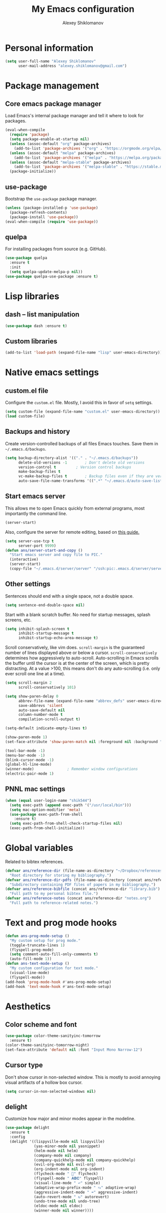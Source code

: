 #+TITLE: My Emacs configuration
#+AUTHOR: Alexey Shiklomanov
#+PROPERTY: header-args :tangle yes :results silent :comments both

* Personal information

#+BEGIN_SRC emacs-lisp
(setq user-full-name "Alexey Shiklomanov"
      user-mail-address "alexey.shiklomanov@gmail.com")
#+END_SRC
* Package management
** Core emacs package manager

Load Emacs's internal package manager and tell it where to look for packages.

#+BEGIN_SRC emacs-lisp
(eval-when-compile
  (require 'package)
  (setq package-enable-at-startup nil)
  (unless (assoc-default "org" package-archives)
    (add-to-list 'package-archives '("org" . "https://orgmode.org/elpa/")))
  (unless (assoc-default "melpa" package-archives)
    (add-to-list 'package-archives '("melpa" . "https://melpa.org/packages/")))
  (unless (assoc-default "melpa-stable" package-archives)
    (add-to-list 'package-archives '("melpa-stable" . "https://stable.melpa.org/packages/")))
  (package-initialize))
#+END_SRC

** use-package

Bootstrap the ~use-package~ package manager.

#+BEGIN_SRC emacs-lisp
(unless (package-installed-p 'use-package)
  (package-refresh-contents)
  (package-install 'use-package))
(eval-when-compile (require 'use-package))
#+END_SRC

** quelpa

For installing packages from source (e.g. GitHub).

#+BEGIN_SRC emacs-lisp
(use-package quelpa
  :ensure t
  :init
  (setq quelpa-update-melpa-p nil))
(use-package quelpa-use-package :ensure t)
#+END_SRC

* Lisp libraries
** dash -- list manipulation

#+BEGIN_SRC emacs-lisp
(use-package dash :ensure t)
#+END_SRC
** Custom libraries

#+BEGIN_SRC emacs-lisp
(add-to-list 'load-path (expand-file-name "lisp" user-emacs-directory))
#+END_SRC

* Native emacs settings
** custom.el file

Configure the ~custom.el~ file.
Mostly, I avoid this in favor of ~setq~ settings.

#+BEGIN_SRC emacs-lisp
(setq custom-file (expand-file-name "custom.el" user-emacs-directory))
(load custom-file)
#+END_SRC

** Backups and history

Create version-controlled backups of all files Emacs touches.
Save them in =~/.emacs.d/backups=.

#+BEGIN_SRC emacs-lisp
(setq backup-directory-alist '(("." . "~/.emacs.d/backups"))
      delete-old-versions -1		; Don't delete old versions
      version-control t			; Version control backups
      make-backup-files t
      vc-make-backup-files t		; Backup files even if they are version controlled
      auto-save-file-name-transforms '((".*" "~/.emacs.d/auto-save-list/" t))) ; Save file name changes
#+END_SRC

** Start emacs server

This allows me to open Emacs quickly from external programs, most importantly the command line.

#+BEGIN_SRC emacs-lisp
(server-start)
#+END_SRC

Also, configure the server for remote editing, based on [[https://andy.wordpress.com/2013/01/03/automatic-emacsclient/][this guide.]]

#+BEGIN_SRC emacs-lisp :tangle no
(setq server-use-tcp t
      server-port 9999)
(defun ans/server-start-and-copy ()
  "Start emacs server and copy file to PIC."
  (interactive)
  (server-start)
  (copy-file "~/.emacs.d/server/server" "/ssh:pic:.emacs.d/server/server" t))
#+END_SRC

** Other settings

Sentences should end with a single space, not a double space.

#+BEGIN_SRC emacs-lisp
(setq sentence-end-double-space nil)
#+END_SRC

Start with a blank scratch buffer.
No need for startup messages, splash screens, etc.

#+BEGIN_SRC emacs-lisp
(setq inhibit-splash-screen t
      inhibit-startup-message t
      inhibit-startup-echo-area-message t)
#+END_SRC

Scroll conservatively, like vim does.
~scroll-margin~ is the guaranteed number of lines displayed above or below a cursor.
~scroll-conservatively~ determines how aggressively to auto-scroll.
Auto-scrolling in Emacs scrolls the buffer until the cursor is at the center of the screen, which is pretty distracting.
At a value >100, this means don't do any auto-scrolling (i.e. only ever scroll one line at a time).

#+BEGIN_SRC emacs-lisp
(setq scroll-margin 2
      scroll-conservatively 101)
#+END_SRC

#+BEGIN_SRC emacs-lisp
(setq show-paren-delay 0
      abbrev-file-name (expand-file-name "abbrev_defs" user-emacs-directory)
      save-abbrevs 'silent
      auto-save-default nil
      column-number-mode t
      compilation-scroll-output t)

(setq-default indicate-empty-lines t)

(show-paren-mode 1)
(set-face-attribute 'show-paren-match nil :foreground nil :background "dim gray")

(tool-bar-mode -1)
(menu-bar-mode -1)
(blink-cursor-mode -1)
(global-hl-line-mode)
(winner-mode)				; Remember window configurations
(electric-pair-mode 1)
#+END_SRC

** PNNL mac settings

#+BEGIN_SRC emacs-lisp
(when (equal user-login-name "shik544")
  (setq exec-path (append exec-path '("/usr/local/bin")))
  (setq mac-option-modifier 'meta)
  (use-package exec-path-from-shell
    :ensure t)
  (setq exec-path-from-shell-check-startup-files nil)
  (exec-path-from-shell-initialize))
#+END_SRC

* Global variables

Related to bibtex references.

#+BEGIN_SRC emacs-lisp
(defvar ans/reference-dir (file-name-as-directory "~/Dropbox/references")
  "Root directory for storing my bibliography.")
(defvar ans/reference-dir-pdfs (file-name-as-directory (concat ans/reference-dir "pdfs"))
  "Subdirectory containing PDF files of papers in my bibliography.")
(defvar ans/reference-bibfile (concat ans/reference-dir "library.bib")
  "Full path to my personal bibtex file.")
(defvar ans/reference-notes (concat ans/reference-dir "notes.org")
  "Full path to reference-related notes.")
#+END_SRC

* Text and prog mode hooks

#+BEGIN_SRC emacs-lisp
(defun ans-prog-mode-setup ()
  "My custom setup for prog mode."
  (toggle-truncate-lines 1)
  (flyspell-prog-mode)
  (setq comment-auto-fill-only-comments t)
  (auto-fill-mode 1))
(defun ans-text-mode-setup ()
  "My custom configuration for text mode."
  (visual-line-mode)
  (flyspell-mode))
(add-hook 'prog-mode-hook #'ans-prog-mode-setup)
(add-hook 'text-mode-hook #'ans-text-mode-setup)
#+END_SRC

* Aesthetics
** Color scheme and font

#+BEGIN_SRC emacs-lisp
(use-package color-theme-sanityinc-tomorrow
  :ensure t)
(color-theme-sanityinc-tomorrow-night)
(set-face-attribute 'default nil :font "Input Mono Narrow-12")
#+END_SRC
** Cursor type

Don't show cursor in non-selected window.
This is mostly to avoid annoying visual artifacts of a hollow box cursor.

#+BEGIN_SRC emacs-lisp
(setq cursor-in-non-selected-windows nil)
#+END_SRC
** delight

Customize how major and minor modes appear in the modeline.

#+BEGIN_SRC emacs-lisp
(use-package delight
  :ensure t
  :config
  (delight '((lispyville-mode nil lispyville)
             (yas-minor-mode nil yasnippet)
             (helm-mode nil helm)
             (company-mode nil company)
             (company-quickhelp-mode nil company-quickhelp)
             (evil-org-mode nil evil-org)
             (org-indent-mode nil org-indent)
             (flycheck-mode " 🐛" flycheck)
             (flyspell-mode " 𝐀𝐁𝐂" flyspell)
             (visual-line-mode " ↩" simple)
             (adaptive-wrap-prefix-mode " ⥱" adaptive-wrap)
             (aggressive-indent-mode " ➠" aggressive-indent)
             (auto-revert-mode " ↻" autorevert)
             (undo-tree-mode nil undo-tree)
             (eldoc-mode nil eldoc)
             (winner-mode nil winner))))
#+END_SRC
** rainbow-delimiters

#+BEGIN_SRC emacs-lisp
(use-package rainbow-delimiters
  :ensure t
  :hook ((prog-mode) . rainbow-delimiters-mode))
#+END_SRC

** Mode line

#+BEGIN_SRC emacs-lisp
(use-package smart-mode-line
  :ensure t
  :config
  (sml/setup))
#+END_SRC
* Keybindings
** general

#+BEGIN_SRC emacs-lisp
(use-package general
  :ensure t)
#+END_SRC

Unbind keys that I'll need elsewhere.
~SPC~ is my leader key.
~C-u~ is useful for scrolling.
~\~ is my "local leader".

#+BEGIN_SRC emacs-lisp
(general-unbind
  :states '(motion normal visual)
  "SPC"
  "C-u"
  "\\"
  "K")
(general-unbind "M-SPC")
#+END_SRC

Create a custom definer to emulate Vim's leader key.
My leader key is SPACE.

#+BEGIN_SRC emacs-lisp
(general-create-definer ans-leader-def
  :prefix "SPC"
  :non-normal-prefix "M-SPC"
  :prefix-command 'ans-leader-command
  :prefix-map 'ans-leader-map)
#+END_SRC

** hydra

#+BEGIN_SRC emacs-lisp
(use-package hydra
  :ensure t)
#+END_SRC
** evil
#+BEGIN_SRC emacs-lisp
(use-package evil
  :ensure t
  :demand
  :init
  (setq evil-want-integration nil)
  :config
  (evil-mode)
  (defalias #'forward-evil-word #'forward-evil-symbol))
#+END_SRC

** Evil extensions
*** evil-collection
#+BEGIN_SRC emacs-lisp
(use-package evil-collection
  :ensure t
  :after evil
  :init
  (setq evil-collection-company-use-tng nil)
  :config
  (setq evil-collection-mode-list (remove 'company evil-collection-mode-list))
  (evil-collection-init))
#+END_SRC
*** evil-surround

#+BEGIN_SRC emacs-lisp
(use-package evil-surround
  :ensure t
  :after evil
  :config
  (global-evil-surround-mode))
#+END_SRC
*** evil-embrace
#+BEGIN_SRC emacs-lisp
(use-package evil-embrace
  :ensure t
  :after evil
  :init
  (setq evil-embrace-show-help-p nil)
  :config
  (evil-embrace-enable-evil-surround-integration)
  (add-hook 'org-mode-hook 'embrace-org-mode-hook)
  (add-hook 'LaTeX-mode-hook 'embrace-LaTeX-mode-hook))
#+END_SRC

*** evil-indent-textobject

#+BEGIN_SRC emacs-lisp
(use-package evil-indent-textobject
  :ensure t
  :after evil)
#+END_SRC

*** evil-nerd-commenter

#+BEGIN_SRC emacs-lisp
(use-package evil-nerd-commenter
  :ensure t
  :general
  (ans-leader-def
    :states '(normal visual)
    ";" 'evilnc-comment-or-uncomment-lines))
#+END_SRC

*** evil-easymotion

#+BEGIN_SRC emacs-lisp
(use-package evil-easymotion
  :ensure t
  :after evil
  :config
  (general-def
    :states '(normal motion visual)
    "SPC SPC" evilem-map))
#+END_SRC

*** evil-exchange

#+BEGIN_SRC emacs-lisp
(use-package evil-exchange
  :ensure t
  :after evil
  :config
  (evil-exchange-install))
#+END_SRC

*** evil-numbers

#+BEGIN_SRC emacs-lisp
(use-package evil-numbers
  :ensure t
  :after evil
  :init
  (defhydra evil-numbers-hydra ()
    "Increment or decrement numbers."
    ("=" evil-numbers/inc-at-pt "Increment")
    ("-" evil-numbers/dec-at-pt "Decrement"))
  :general
  (general-def
    :states 'normal
    "C-a" 'evil-numbers-hydra/body))
#+END_SRC

*** evil-magit

#+BEGIN_SRC emacs-lisp
(use-package evil-magit
  :ensure t
  :after magit)
#+END_SRC

*** evil-latex-textobjects

#+BEGIN_SRC emacs-lisp
(use-package evil-latex-textobjects
  :quelpa (evil-latex-textobjects :fetcher github :repo "hpdeifel/evil-latex-textobjects")
  :config
  (add-hook 'LaTeX-mode-hook 'turn-on-evil-latex-textobjects-mode))
#+END_SRC

*** evil-matchit

Temporarily disable this.

Supercharges =%= to jump between other stuff as well (e.g. if-else statements).
I also tried to expand it to R, but it doesn't currently work.

#+BEGIN_SRC emacs-lisp :tangle no
(use-package evil-matchit
  :ensure t
  :after evil
  :config
  (global-evil-matchit-mode 1)
  (require 'evil-matchit-sdk)
  (defvar ans/evilmi-r-match-tags
    '(("if" "else if" "else")
      ("function" "return" ())
      (("for" "while") ("break") ())))
  (defun ans/evilmi-r-get-tag ()
    (evilmi-sdk-get-tag ans/evilmi-r-match-tags
                        evilmi-sdk-extract-keyword-howtos))
  (defun ans/evilmi-r-jump (rlt num)
    (evilmi-sdk-jump rlt
                     num
                     ans/evilmi-r-match-tags
                     evilmi-sdk-extract-keyword-howtos))
  (plist-put evilmi-plugins 'r-mode '((ans/evilmi-r-get-tag ans/evilmi-r-jump))))
#+END_SRC
** Universal argument

Change universal argument from ~C-u~ (which I use for scrolling) to ~M-u~.

#+BEGIN_SRC emacs-lisp
(general-def "M-u" 'universal-argument)
#+END_SRC
** Insert state
#+BEGIN_SRC emacs-lisp
(general-def
  :states 'insert
  "j" (general-key-dispatch 'self-insert-command
        :timeout 0.25
        "k" 'evil-normal-state)
  "C-s" '(lambda ()(interactive)(upcase-word -1))
  "C-S-s" '(lambda ()(interactive)(capitalize-word -1)))
#+END_SRC

** Normal, visual, and motion states

#+BEGIN_SRC emacs-lisp
(general-def
  :states '(motion normal visual)
  ;; Move by visual lines
  "j" 'evil-next-visual-line
  "k" 'evil-previous-visual-line
  "gj" 'evilem-motion-next-line
  "gk" 'evilem-motion-previous-line
  "C-=" 'evil-window-increase-height
  "C--" 'evil-window-decrease-height
  "C-+" 'evil-window-increase-width
  "C-_" 'evil-window-decrease-width
  "C-0" 'balance-windows
  "C-)" 'shrink-window-if-larger-than-buffer
  "C-d" 'evil-scroll-down
  "C-u" 'evil-scroll-up)
#+END_SRC

** Leader mappings

#+BEGIN_SRC emacs-lisp
(ans-leader-def
  :states '(motion normal visual emacs)
  :keymaps 'override
  "b" 'helm-mini
  "f" 'helm-find-files
  ":" 'eval-expression
  "dd" 'treemacs
  "df" 'treemacs-find-file
  "dw" 'treemacs-select-window
  "dp" 'treemacs-projectile
  "db" 'treemacs-bookmark
  "x" 'helm-M-x
  "sv" 'ans--reload-initfile
  "sx" (lambda() (interactive)(switch-to-buffer "*scratch*"))
  "ss" 'delete-trailing-whitespace
  "'" 'comment-dwim			; Insert right comment
  "vl" 'visual-line-mode
  "/" 'helm-occur
  "\"" 'helm-show-kill-ring
  "mm" 'compile
  "w"  'ans/buffer-window-hydra/body
  "p" 'ans/projectile-hydra/body
  "h" 'ans/help-hydra/body
  "o" 'ans/org-mode-hydra/body)
#+END_SRC

** Quick save with "S"

#+BEGIN_SRC emacs-lisp
(general-def
  :states 'normal
  "S" (general-predicate-dispatch nil
	(buffer-file-name) 'save-buffer))
#+END_SRC

*** Hydra for emacs help

#+BEGIN_SRC emacs-lisp
(defhydra ans/help-hydra (:exit t)
  "Emacs help."
  ("v" describe-variable "Variable")
  ("V" (describe-variable (variable-at-point)))
  ("f" describe-function "Function")
  ("F" (describe-function (function-called-at-point)))
  ("k" describe-key "Key")
  ("b" describe-bindings "Bindings")
  ("P" describe-package "Package")
  ("a" apropos-command "Apropos command")
  ("A" (let ((current-pre	fix-arg '(4))) (call-interactively 'apropos-command)) "Apropos all")
  ("m" describe-mode "Mode")
  ("M" (describe-variable current-major-mode) "Major mode")
  ("i" helm-info "Helm info"))
#+END_SRC
*** Hydra for projectile

#+BEGIN_SRC emacs-lisp
(defhydra ans/projectile-hydra (:exit t)
  "Projectile"
  ("p" helm-projectile "Helm projectile")
  ("o" helm-projectile-switch-project "Switch project")
  ("b" helm-projectile-switch-to-buffer "Switch buffer")
  ("f" helm-projectile-find-file "Find file")
  ("F" helm-projectile-find-file-in-known-projects "Find file in known projects")
  ("d" projectile-dired "Dired")
  ("D" projectile-dired-other-window "Dired other window")
  ("r" helm-projectile-recentf "Recent file")
  ("c" projectile-compile-project "Compile")
  ("e" projectile-run-eshell "Eshell")
  ("g" helm-projectile-ag "Ag search")
  ("E" projectile-edit-dir-locals "Edit dir-locals")
  ("Q" projectile-kill-buffers "Kill buffers")
  ("!" projectile-commander))
#+END_SRC
*** Hydra for buffer and window operations

#+BEGIN_SRC emacs-lisp
(defhydra ans/buffer-window-hydra (:exit t :hint nil)
  "
  Buffers: _w_:quit _W_:kill    Windows: _d_elete  _D_elete and kill    Frames: _f_:pop _F_:new     Split: _\\_:vert  _-_:horiz
  Switch:  _h__j__k__l_  Move (far = g): _H__J__K__L_    Misc: _r_evert   _s_ave as   _z_:undo   _Z_:redo"
  ("w" quit-window)
  ("W" (kill-buffer (current-buffer)))
  ("d" delete-window)
  ("D" kill-buffer-and-window)
  ("f" ans/pop-window-into-frame)
  ("F" make-frame-command)
  ("r" revert-buffer)
  ("s" write-file)
  ("\\" evil-window-vsplit)
  ("-" evil-window-split)
  ("j" windmove-down)
  ("h" windmove-left)
  ("k" windmove-up)
  ("l" windmove-right)
  ("J" buf-move-down)
  ("H" buf-move-left)
  ("K" buf-move-up)
  ("L" buf-move-right)
  ("gj" evil-window-move-very-bottom)
  ("gk" evil-window-move-very-top)
  ("gl" evil-window-move-far-right)
  ("gh" evil-window-move-far-left)
  ("z" winner-undo)
  ("Z" winner-redo))
#+END_SRC
** Evaluate lisp at point

Evaluate lisp at point.

#+BEGIN_SRC emacs-lisp
(general-def
  :keymaps 'lisp-mode-shared-map
  :states '(motion insert)
  "<C-return>" 'eval-defun)
#+END_SRC
** Evil-like movement in other modes

#+BEGIN_SRC emacs-lisp
(defun ans/add-evil-maps (keymap)
  "Add some basic navigation mappings (including hjkl) to KEYMAP."
  (general-def
    :keymaps keymap
    "h" 'evil-backward-char
    "l" 'evil-forward-char
    "k" 'evil-previous-visual-line
    "j" 'evil-next-visual-line
    "C-u" 'evil-scroll-up
    "C-d" 'evil-scroll-down
    "/" 'evil-search-forward
    "n" 'evil-search-next
    "N" 'evil-search-previous))

(ans/add-evil-maps 'occur-mode-map)
#+END_SRC
* Buffer and window management

** ace-window

#+BEGIN_SRC emacs-lisp
(use-package ace-window
  :ensure t
  :init
  (setq aw-keys '(?a ?s ?d ?f ?g ?h ?j ?k ?l))
  :commands ace-window
  :general
  (general-def "M-o" 'ace-window))
#+END_SRC
** buffer-move

Swap buffer positions.

#+BEGIN_SRC emacs-lisp
(use-package buffer-move :ensure t)
#+END_SRC
** projectile
#+BEGIN_SRC emacs-lisp
(use-package projectile
  :ensure t
  :init
  (setq projectile-mode-line '(:eval (format " 🕮%s🕮" (projectile-project-name))))
  :config
  (projectile-mode))
#+END_SRC

Function to check if I'm inside of a projectile project.

#+BEGIN_SRC emacs-lisp
(defun ans/in-project-p ()
  "Check if current buffer is in a projectile project."
  (ignore-errors (projectile-project-root)))
#+END_SRC
** perspective

#+BEGIN_SRC emacs-lisp
(use-package perspective
  :ensure t
  :init
  (setq persp-mode-prefix-key (kbd "<C-SPC>"))
  :config
  (persp-mode))
#+END_SRC
** treemacs

Better file and project manager.

#+BEGIN_SRC emacs-lisp
(use-package treemacs
  :ensure t)

(use-package treemacs-evil
  :after treemacs evil
  :ensure t)

(use-package treemacs-projectile
  :after treemacs projectile
  :ensure t)
#+END_SRC

* Version control
** magit

#+BEGIN_SRC emacs-lisp
(use-package magit
  :ensure t
  :general
  (ans-leader-def
    :states 'normal
    "g s" 'magit-status)
  :config
  (general-def
    :states 'normal
    :keymaps 'magit-status-mode-map
    "gd" 'magit-diff-toggle-refine-hunk))
#+END_SRC
** magithub

#+BEGIN_SRC emacs-lisp
(use-package magithub
  :ensure t
  :after magit
  :config
  (magithub-feature-autoinject t)
  (ans-leader-def
    :states '(normal motion emacs)
    "gd" 'magithub-dashboard)
  (general-def
    :keymaps 'magithub-dash-map
    :states 'normal
    "gu" 'magithub-dashboard-show-read-notifications-toggle))
#+END_SRC
* Filetype modes
** markdown-mode

#+BEGIN_SRC emacs-lisp
(use-package markdown-mode
  :ensure t
  :commands (markdown-mode gfm-mode)
  :mode
  (("README\\.md\\'" . gfm-mode)
   ("\\.md\\'" . markdown-mode)
   ("\\.Rmd\\'" . markdown-mode)
   ("\\.markdown\\'" . markdown-mode))
  :init
  (setq markdown-command "pandoc")
  :config
  ;; From aaronbieber/fence-edit.el
  (require 'fence-edit)
  (add-to-list 'fence-edit-blocks '("^```{r.*}" "^```$" R))
  (add-to-list 'fence-edit-blocks '("^```{tikz.*}" "^```$" latex))
  (general-def
    :keymaps 'markdown-mode-map
    :states '(motion normal visual)
    "\\e" 'fence-edit-code-at-point)
  (general-def
    :keymaps 'fence-edit-mode-map
    "C-c C-c" 'fence-edit-exit
    "C-c C-k" 'fence-edit-abort))
#+END_SRC
** pdf-tools

#+BEGIN_SRC emacs-lisp
(use-package pdf-tools
  :ensure t
  ;; :mode (("\\.pdf\\'" . pdf-view-mode))
  :config
  (pdf-tools-install)
  (general-def
    :states 'normal
    :keymaps 'pdf-view-mode-map
    "<" 'pdf-history-backward
    ">" 'pdf-history-forward))
#+END_SRC
** mmm-mode

#+BEGIN_SRC emacs-lisp :tangle no :eval no
(use-package mmm-mode
  :ensure t
  :init
  (setq mmm-global-mode 'maybe
	mmm-submode-decoration-level 1
	mmm-parse-when-idle t
	mmm-idle-timer-delay 1)
  :config
  (mmm-add-classes
   '((ans-mmm-org-elisp
      :submode emacs-lisp-mode
      :face org-block
      :front "#\+BEGIN_SRC emacs-lisp"
      :front-offset -1
      :back "#\+END_SRC")
     (ans-mmm-org-r
      :submode R-mode
      :face org-block
      :front "#\+BEGIN_SRC R"
      :front-offset -1
      :back "\n#\+END_SRC")
     (ans-rmarkdown
      :submode r-mode
      :front "^```{r.*}"
      :front-offset -1
      :back "^```$")
     (ans-latex
      :submode latex-mode
      :front "^```{tikz.*}"
      :front-offset -1
      :back "^```$")))
  (mmm-add-mode-ext-class 'org-mode nil 'ans-mmm-org-elisp)
  (mmm-add-mode-ext-class 'org-mode nil 'ans-mmm-org-r))

;; (mmm-add-mode-ext-class 'markdown-mode "\\.Rmd\\'" 'ans-rmarkdown)
;; (mmm-add-mode-ext-class 'markdown-mode "\\.Rmd\\'" 'ans-latex))

#+END_SRC
** yaml

#+BEGIN_SRC emacs-lisp
(use-package yaml-mode
  :ensure t
  :mode "\\.yml\\'")
#+END_SRC
** csv-mode

Currently disabled.

#+BEGIN_SRC emacs-lisp :tangle no
(defun ans/csv-mode-settings ()
  "Custom settings for CSV mode."
  (toggle-truncate-lines -1))

(use-package csv-mode
  :ensure t
  :mode "\\.csv\\'"
  :hook (csv-mode . ans/csv-mode-settings))
#+END_SRC
** open with

Set default external programs for certain filetypes.

#+BEGIN_SRC emacs-lisp
(use-package openwith
  :ensure t
  :init
  (setq openwith-associations '(("\\.pdf\\'" "open" (file))))
  :config
  (openwith-mode t))
#+END_SRC
** Docker

Major modes for editing ~docker~ and ~docker-compose~ files.

#+BEGIN_SRC emacs-lisp
(use-package dockerfile-mode
  :ensure t)

(use-package docker-compose-mode
  :ensure t)
#+END_SRC

* Utility functions
** Rename buffer and file

#+BEGIN_SRC emacs-lisp
(defun rename-this-buffer-and-file ()
  "Renames current buffer and file it is visiting."
  (interactive)
  (let ((name (buffer-name))
        (filename (buffer-file-name)))
    (if (not (and filename (file-exists-p filename)))
        (error "Buffer '%s' is not visiting a file!" name)
      (let ((new-name (read-file-name "New name: " filename)))
        (cond ((get-buffer new-name)
               (error "A buffer named '%s' already exists!" new-name))
              (t
               (rename-file filename new-name 1)
               (rename-buffer new-name)
               (set-visited-file-name new-name)
               (set-buffer-modified-p nil)
               (message "File '%s' successfully renamed to '%s'" name (file-name-nondirectory new-name))))))))

(evil-ex-define-cmd "rename" 'rename-this-buffer-and-file)
#+END_SRC
** Delete buffer and file

#+BEGIN_SRC emacs-lisp
(defun ans/delete-file-and-buffer ()
  "Kill the current buffer and delete the associated file."
  (interactive)
  (let ((filename (buffer-file-name)))
    (when filename
      (progn
        (delete-file filename)
        (message "Deleted file %s" filename)
        (kill-buffer)))))

(evil-ex-define-cmd "dkill" 'ans/delete-file-and-buffer)
#+END_SRC
** Switch to most recently used buffer

#+BEGIN_SRC emacs-lisp
(defun ans-switch-to-mru-buffer ()
  "Switch to most-recently-used (MRU) buffer."
  (interactive)
  (switch-to-buffer (other-buffer (current-buffer) 1)))
#+END_SRC
** Reload init file

#+BEGIN_SRC emacs-lisp
(defun ans--reload-initfile ()
  "Reload the Emacs init file."
  (interactive)
  (load-file (expand-file-name "init.el" user-emacs-directory)))
#+END_SRC
** Edit init file

#+BEGIN_SRC emacs-lisp
(defun ans--edit-initfile ()
  "Edit the Emacs init file."
  (interactive)
  (find-file (expand-file-name "init.el" user-emacs-directory)))
#+END_SRC
** Toggle "minimized" window

#+BEGIN_SRC emacs-lisp
(defvar ans-window-minimized '()
  "Configuration of currently minimized windows.
See `ans-toggle-minimize'.")

(defun ans-toggle-minimize ()
  "Toggle the maximization state of a window."
  (interactive)
  (if ans-window-minimized
      (progn (set-window-configuration (pop ans-window-minimized))
             (message "Windows restored."))
    (progn (push (current-window-configuration) ans-window-minimized)
           (delete-other-windows)
           (message "Window minimized."))
    ))
#+END_SRC
** Pop window into own frame

#+BEGIN_SRC emacs-lisp
(defun ans/pop-window-into-frame ()
  "Pop current window into its own frame."
  (interactive)
  (let ((buffer (current-buffer)))
    (unless (one-window-p)
      (delete-window))
    (display-buffer-pop-up-frame buffer nil)))
#+END_SRC
** Align commas

Align a comma-separated table inside the current selection.
This is useful for complex R ~tribbles~.

#+BEGIN_SRC emacs-lisp
(defun ans/align-comma (start end)
  "Align comma-separated table."
  (interactive "r")
  (align-regexp start end
		"\\(\\s-*\\)," 1 1 t))

#+END_SRC
* Helm

Core helm configuration.

#+BEGIN_SRC emacs-lisp
(use-package helm
  :ensure t
  :demand
  :init
  (require 'helm-config)
  (setq helm-buffers-fuzzy-matching t)
  (setq helm-autoresize-mode t)
  (setq helm-buffer-max-length 20)
  (setq helm-mode-fuzzy-match t)
  ;; (setq helm-grep-ag-command
  ;; 	"rg --color=always --smart-case --no-heading --line-number %s %s %s")
  (setq helm-autoresize-max-height 40)
  (setq helm-display-function 'ans/helm-hsplit-frame)
  (setq helm-findutils-search-full-path t)
  ;; (setq find-program "fd")
  :config
  (helm-mode 1)
  (helm-autoresize-mode 1)
  ;; (use-package helm-rg :ensure t)
  :general
  (ans-leader-def
    :states 'normal
    "f" 'helm-find-files
    "F" 'helm-find)
  (general-def
    :keymaps 'helm-map
    "TAB" 'helm-execute-persistent-action
    "<right>" 'right-char
    "<left>" 'left-char
    "C-z" 'helm-select-action
    "C-n" 'helm-next-line
    "C-p" 'helm-previous-line
    "C-S-n" 'helm-next-source
    "C-S-p" 'helm-previous-source
    "C-l" 'helm-yank-selection)
  )
#+END_SRC
** Split windows for helm

#+BEGIN_SRC emacs-lisp
(defun ans/hsplit-frame ()
  "Split window entirely below the current frame."
  (split-window (frame-root-window) nil 'below))

(defun ans/helm-hsplit-frame (buffer &optional _resume)
  "Open new window below frame, switch to it, and open BUFFER."
  (ans/hsplit-frame)
  (evil-window-bottom-right)
  (switch-to-buffer buffer))
#+END_SRC
** helm-ag

#+BEGIN_SRC emacs-lisp
(use-package helm-ag
  :ensure t
  :after helm)
#+END_SRC
** helm-projectile

#+BEGIN_SRC emacs-lisp
(use-package helm-projectile
  :ensure t
  :init
  (setq helm-projectile-fuzzy-match t
        helm-projectile-truncate-lines t
        projectile-completion-system 'helm
        projectile-switch-project-action 'helm-projectile)
  :config
  (helm-projectile-on)
  (ans-leader-def
    :states '(motion normal)
    "rg" (general-predicate-dispatch 'helm-ag
           (ans/in-project-p) 'helm-projectile-ag)
    "rG" 'helm-do-ag))
#+END_SRC
** helm-org-rifle

#+BEGIN_SRC emacs-lisp
(use-package helm-org-rifle
  :ensure t
  :init
  (setq helm-org-rifle-test-against-path t)
  :commands (helm-org-rifle-agenda-files helm-org-rifle-current-buffer))
#+END_SRC
** helm-swoop

#+BEGIN_SRC emacs-lisp
(use-package helm-swoop
  :ensure t
  :init
  (setq helm-swoop-split-direction 'split-window-horizontally)
  :general
  (ans-leader-def
    :states '(motion normal)
    "ii" 'helm-swoop
    "ib" 'helm-multi-swoop-all
    "ip" 'helm-multi-swoop-projectile
    "i0" 'helm-swoop-back-to-last-point))
#+END_SRC
** helm-descbinds

#+BEGIN_SRC emacs-lisp
(use-package helm-descbinds
  :ensure t
  :after helm
  :config
  (helm-descbinds-mode))
#+END_SRC
** helm-unicode

For easier unicode entry.

#+BEGIN_SRC emacs-lisp
(use-package helm-unicode
  :ensure t
  :general
  (general-def
    :states 'insert
    "C-u" 'helm-unicode))
#+END_SRC
* Company

** Company core configuration

#+BEGIN_SRC emacs-lisp
(use-package company
  :ensure t
  :commands (global-company-mode company-complete ans/directory-file-backend)
  :init
  (setq company-selection-wrap-around t)
  (setq company-idle-delay nil)
  (setq company-dabbrev-code-everywhere t
	company-dabbrev-code-modes t)
  :config
  (global-company-mode)
  ;; Thanks to this:
  ;; https://github.com/otijhuis/evil-emacs.d/blob/7c122b0e05c367192444a85d12323487422b793b/config/evil-settings.el#L38-L39
  (add-hook 'evil-insert-state-exit-hook (lambda ()(company-abort)))
  ;; See discussion in: https://github.com/expez/company-quickhelp/issues/17
  (add-hook 'company-completion-started-hook 'ans/set-company-maps)
  (add-hook 'company-completion-finished-hook 'ans/unset-company-maps)
  (add-hook 'company-completion-cancelled-hook 'ans/unset-company-maps)
  (add-to-list 'company-backends 'ans/org-keyword-backend)
  :general
  (general-def
    :states 'insert
    ;; See below for discussion of company-dabbrev-code
    ;; https://github.com/company-mode/company-mode/issues/360
    "C-f" 'ans/directory-file-backend
    "C-l" 'company-complete		; Note that this includes company-files
    )
  (general-def
    :states 'insert
    :keymaps 'prog-mode-map
    "C-n" 'company-dabbrev-code
    "C-p" 'company-dabbrev-code
    "C-S-n" 'company-dabbrev
    "C-S-p" 'company-dabbrev)
  (general-def
    :states 'insert
    :keymaps 'text-mode-map
    "C-n" 'company-dabbrev
    "C-p" 'company-dabbrev
    "C-S-n" 'company-dabbrev-code
    "C-S-p" 'company-dabbrev-code))
#+END_SRC

Additional functions needed to make ~company-quickhelp~ respect my keybindings.

#+BEGIN_SRC emacs-lisp
(defun ans/unset-company-maps (&rest unused)
  "Set default mappings (outside of company).
  Arguments (UNUSED) are ignored."
  (general-def
    :states 'insert
    :keymaps 'override
    "C-n" nil
    "C-p" nil
    "C-l" nil))

(defun ans/set-company-maps (&rest unused)
  "Set maps for when you're inside company completion.
  Arguments (UNUSED) are ignored."
  (general-def
    :states 'insert
    :keymaps 'override
    "C-n" 'company-select-next
    "C-p" 'company-select-previous
    "C-l" 'ans-company-complete-continue))

(defun ans-company-complete-continue ()
  "Insert the result of a completion, then re-start completion.
This makes repeat completions easier (e.g. when completing long file paths)."
  (interactive)
  (company-complete-selection)
  (company-complete))
#+END_SRC

** company-quickhelp

#+BEGIN_SRC emacs-lisp
(use-package company-quickhelp
  :ensure t
  :after company
  :config
  (company-quickhelp-mode))
#+END_SRC

** Custom backends

*** Complete inside directory or projectile project

#+BEGIN_SRC emacs-lisp
(defun ans/directory-completion-candidates (prefix)
  "List files in projectile or current buffer directory that match PREFIX."
  (let* ((starting-directory
          (condition-case nil
              (projectile-project-root)
            (error "./")))
         (my-prefix-base (file-name-nondirectory prefix))
         (my-prefix-dir (file-name-directory prefix))
         (my-complete-dir (concat starting-directory my-prefix-dir))
         (my-completions-all
          (file-name-all-completions my-prefix-base my-complete-dir))
         (my-completions (-difference my-completions-all '("./" "../"))))
    (mapcar (lambda (file) (concat my-prefix-dir file)) my-completions)))

(defun ans/directory-file-backend (command &optional arg &rest ignored)
  "Complete files in current or projectile project directory.

COMMAND is command called by company.
ARG is the set of company completion arguments.
IGNORED are arguments ignored by company."
  (interactive (list 'interactive))
  (case command
    (interactive (company-begin-backend 'ans/directory-file-backend))
    (prefix (company-grab-line "\\(?:[\"\']\\|\\s-\\|^\\)\\(.*?\\)" 1))
    (candidates
     (remove-if-not
      (lambda (c) (string-prefix-p arg c))
      (ans/directory-completion-candidates arg)))))
#+END_SRC

*** Org keywords

#+BEGIN_SRC emacs-lisp
(defun ans/org-keyword-backend (command &optional arg &rest ignored)
  "Completion backend for org keywords (COMMAND, ARG, IGNORED)."
  (interactive (list 'interactive))
  (cl-case command
    (interactive (company-begin-backend 'org-keyword-backend))
    (prefix (and (eq major-mode 'org-mode)
                 (cons (company-grab-line "^#\\+\\(\\w*\\)" 1)
                       t)))
    (candidates (mapcar #'upcase
                        (cl-remove-if-not
                         (lambda (c) (string-prefix-p arg c))
                         (pcomplete-completions))))
    (ignore-case t)
    (duplicates t)))
#+END_SRC
* Org-mode

** citeproc-org

#+BEGIN_SRC emacs-lisp
(use-package citeproc-org
  :config
  (setq citeproc-org-ignore-backends nil)
  (citeproc-org-setup))
#+END_SRC
** Core package

I use ~use-package~ to load ~org-mode~, but, to make it easier to annotate, I split other aspects of the configuration out into their own blocks.

Note that this is loaded /after/ ~citeproc-org~ because that has to add hooks before org-mode is loaded.
Otherwise, I have to manually reload Org to get ~citeproc-org~ to work.

#+BEGIN_SRC emacs-lisp
(use-package org
  :ensure t
  :config
  (require 'ox-md))
#+END_SRC

** Agenda files

I keep my core org files backed up using Dropbox.

#+BEGIN_SRC emacs-lisp
(setq org-agenda-files '("~/Dropbox/Notes/" "~/Dropbox/references/notes.org"))
#+END_SRC

I have my core org-mode files organized as follows:
- unsorted.org :: Unsorted notes that automatically have the ~REFILE~ tag and show up in my custom agenda view. The goal is to keep this file empty.
- orgzly.org :: Similar to above, but limited to things I save from the "orgzly" app on my Android phone.
- work.org :: Notes related to work. This is broken down as follows:
              + Projects :: Manuscripts, proposals, etc. that I am working on
                            - Top-level headers for each projects, as well as...
                            - Project ideas :: Random, unstructured ideas for future projects. As these solidify, they should be moved into top-level headers.
              + Conferences :: Everything related to academic conferences, meetings, workshops, etc.
              + Job applications :: Notes related to past, present, and future job applications
              + Opportunities :: Possible places to work, research funding sources, etc.
              + Teaching :: Notes related to any kind of teaching
              + Work habits :: Work-related things I should be doing on a regular basis. Most important are reading literature and writing.
- computers.org :: Notes and tasks related to programming, software, etc. Small tasks related to "sharpening the knife" (e.g. tweaking configurations) are organized in here.
                   + Organization :: Default TODO for time logging. Also, notes related to how I am organized.
                   + R :: Things related to R programming.
                   + LaTeX :: Things related to writing in LaTeX, including beamer presentations
                   + Emacs :: Things related to my text editor, including configuration to-dos
                   + Unix :: Things related to Unix in general, including shells (bash, zsh), various utilities (awk, grep, ssh), and anything related to Linux configuration.
                   + Miscellaneous programming :: Other stuff related to programming
- life.org :: Notes and tasks that are not work-related, organized as follows:
              - Chores :: Chores that need to get done
              - Events :: Upcoming life/personal events
              - Music :: Things related to my music hobbies
              - Personal notes :: Random notes-to-self
              - Personal habits :: Non work-related things I should be doing regularly.

                   #+BEGIN_SRC emacs-lisp
(defun ans/clean-org-agenda-files ()
  "Remove org agenda files that don't exist."
  (interactive)
  (setq org-agenda-files (-filter 'file-exists-p (org-agenda-files))))

(ans/clean-org-agenda-files)

;; Custom source listing all agenda files
(defun ans/helm-org-agenda-list-files ()
  "Helm source listing all current org agenda files."
  (interactive)
  (helm :sources (helm-build-sync-source
                     "Org agenda files"
                   :candidates (org-agenda-files)
                   :action '(("Open file" . find-file)))
        :buffer "*helm agenda files*"))
                   #+END_SRC

** Agenda views

Exclude the following tags from inheritance.
This will make it easier to exclude top level headers from Agenda views.

#+BEGIN_SRC emacs-lisp
(setq org-tags-exclude-from-inheritance '("_project" "_organize"))
#+END_SRC

Toggle showing scheduled/deadline tasks in the default agenda view (by default, don't show these tasks).
This is nice because tasks scheduled for some point in the future shouldn't take up room in my to-do list.

#+BEGIN_SRC emacs-lisp
(setq ans/hide-scheduled-tasks t)
(setq org-agenda-tags-todo-honor-ignore-options t)

(defun ans/toggle-show-scheduled-tasks ()
  "Toggle display of scheduled/deadline tasks in agenda."
  (interactive)
  (setq ans/hide-scheduled-tasks (not ans/hide-scheduled-tasks))
  (when (equal major-mode 'org-agenda-mode)
    (org-agenda-redo))
  (message "%s SCHEDULED/DEADLINE tasks" (if ans/hide-scheduled-tasks "Hide" "Show")))
#+END_SRC

Define the custom agenda views.

#+BEGIN_SRC emacs-lisp
(setq org-agenda-custom-commands
      '((" " "Agenda"
	 ((agenda "" nil)
	  (tags "REFILE"
		((org-agenda-overriding-header "Notes to Refile")
		 (org-tags-match-list-sublevels nil)))
	  (tags-todo "-REFILE-config-reading_list-_project-_organization/NEXT!"
		     ((org-agenda-overriding-header (concat "Next tasks"
							    (if ans/hide-scheduled-tasks
								""
							      " (including scheduled)")))
		      (org-agenda-todo-ignore-scheduled ans/hide-scheduled-tasks)
		      (org-agenda-sorting-strategy '(priority-down))))
	  (tags-todo "-REFILE-config-reading_list-_project-_organization/-NEXT!"
		     ((org-agenda-overriding-header (concat "Other tasks"
							    (if ans/hide-scheduled-tasks
								""
							      " (including scheduled)")))
		      (org-agenda-sorting-strategy '(todo-state-down priority-down))
		      (org-agenda-todo-ignore-deadlines ans/hide-scheduled-tasks))))
	 nil)
	("r" "Reading list" todo "TODO|NEXT"
	 ((org-agenda-files '("~/Dropbox/references/notes.org"))
	  (org-agenda-sorting-strategy '(todo-state-down priority-down))))
	("c" "Configuration" tags-todo "-_organization-_project"
	 ((org-agenda-files '("~/Dropbox/Notes/computers.org"))
	  (org-agenda-sorting-strategy '(todo-state-down priority-down))))
	("p" "Projects" tags-todo "_project"
	 ((org-agenda-sorting-strategy '(todo-state-down))))))
#+END_SRC

Some custom keybindings for org agenda mode.

#+BEGIN_SRC emacs-lisp
(general-def
  :states 'motion
  :keymaps 'org-agenda-mode-map
  "wd" 'org-agenda-day-view
  "ww" 'org-agenda-week-view
  "wm" 'org-agenda-month-view
  "@" 'ans/toggle-show-scheduled-tasks)
#+END_SRC

Configure priorities.
The three priority levels are high (A, 65), normal (B, 66), and low (C, 67).
Tasks without a priority default to the normal (B) priority.
My agenda places higher-priority tasks at the top and lower-priority tasks at the bottom.

#+BEGIN_SRC emacs-lisp
(setq org-priority-start-cycle-with-default t
      org-default-priority 66
      org-highest-priority 65
      org-lowest-priority 67)
#+END_SRC

** Org capture

#+BEGIN_SRC emacs-lisp
(setq org-capture-templates
      '(("E" "Emacs config" entry
         (file+headline "~/Dropbox/Notes/computers.org" "TODO Emacs configuration")
         "** TODO %?")
        ("e" "Emacs note" entry
         (file+headline "~/Dropbox/Notes/computers.org" "Emacs")
         "** %?")
        ("t" "TODO" entry
         (file "~/Dropbox/Notes/unsorted.org")
         "* TODO %?\nCaptured %U\nFrom file %a\n")
        ("u" "Miscellaneous note" entry
         (file "~/Dropbox/Notes/unsorted.org")
         "* %? :NOTE:\nCaptured %U\n%a\n")
        ("m" "Meeting" entry (file "~/Dropbox/Notes/unsorted.org")
         "* Meeting with %? \nCaptured %U" :clock-in t :clock-resume t)
        ("s" "Schedule event" entry (file "~/Dropbox/Notes/unsorted.org")
         "* %^{Event}t %? :NOTE:\nCaptured %U")))
#+END_SRC

*** org-capture-pop-frame

Run ~org-capture~ in its own frame.
This is temporarily disabled because it interferes with ~perspective~ in some edge cases.

#+BEGIN_SRC emacs-lisp :tangle no
(use-package org-capture-pop-frame
  :ensure t)
#+END_SRC

** Default to-do keywords

All my org files have these to-do keywords by default.

#+BEGIN_SRC emacs-lisp
(setq org-todo-keywords
      '((sequence "TODO" "NEXT" "|" "DONE" "CANCELED")))
#+END_SRC

However, these can be set on a file-specific basis as well via the ~#+TODO~ property.

#+BEGIN_EXAMPLE
#+TODO: TODO FEEDBACK VERIFY | DONE CANCELLED
#+END_EXAMPLE

** Formatting and aesthetics

Show emphasis markers by default, but also quickly toggle them with a custom function.

#+BEGIN_SRC emacs-lisp
(setq org-hide-emphasis-markers nil)

(defun ans/org-toggle-emphasis-markers ()
  "Toggle the display of org emphasis markers."
  (interactive)
  (if org-hide-emphasis-markers
      (setq org-hide-emphasis-markers nil)
    (setq org-hide-emphasis-markers t))
  (font-lock-flush))
#+END_SRC

By default, hide line numbers in org-mode buffers, and disable adaptive prefix mode.

#+BEGIN_SRC emacs-lisp
(defun ans/org-mode-settings ()
  "Custom settings for org mode."
  (linum-mode -1)
  (adaptive-wrap-prefix-mode -1))

(add-hook 'org-mode-hook 'ans/org-mode-settings)
#+END_SRC

By default, use org-mode indentation.

#+BEGIN_SRC emacs-lisp
(setq org-startup-indented t)
#+END_SRC

Automatically re-indent a source code block.

#+BEGIN_SRC emacs-lisp
(defun ans/indent-org-source-block ()
  "Re-indent an org mode source code block."
  (interactive)
  (when (org-in-src-block-p)
    (org-edit-special)
    (indent-region (point-min) (point-max))
    (org-edit-src-exit)))
#+END_SRC

Don't reposition the screen when expanding an outline.
Note that the cursor can be repositioned at the center of the screen with =zz=.

#+BEGIN_SRC emacs-lisp
(remove-hook 'org-cycle-hook #'org-optimize-window-after-visibility-change)
#+END_SRC

End of line should ignore tags.

#+BEGIN_SRC emacs-lisp
(setq org-special-ctrl-a/e t)
#+END_SRC

** Source code (babel)

Automatically fontify source code, and edit source code in the current window (rather than opening a new one).

#+BEGIN_SRC emacs-lisp
(setq org-babel-load-languages '((emacs-lisp . t) (R . t))
      org-src-fontify-natively t
      org-src-tab-acts-natively t
      org-src-window-setup 'other-window
      org-src-preserve-indentation t)
(set-face-attribute 'org-block nil :foreground nil :background "Gray15")
(set-face-attribute 'org-block-begin-line nil :background "#001436")

(with-eval-after-load 'org
  (org-babel-do-load-languages 'org-babel-load-languages '((emacs-lisp . t) (R . t))))
#+END_SRC

Don't prompt for confirmation on babel evaluation.

#+BEGIN_SRC emacs-lisp
(setq org-confirm-babel-evaluate nil)
#+END_SRC

Set some language-specific default settings.

#+BEGIN_SRC emacs-lisp
(defvar org-babel-default-header-args:R '((:session . "*org-R*")))
#+END_SRC

** Refile

#+BEGIN_SRC emacs-lisp
(setq org-refile-targets '((nil :maxlevel . 9)
                           (org-agenda-files :maxlevel . 9))
      org-refile-use-outline-path 'file
      org-outline-path-complete-in-steps nil
      org-refile-allow-creating-parent-nodes 'confirm
      org-refile-target-verify-function 'ans/verify-refile-target)

(defun ans/verify-refile-target ()
  "Exclude TODO keywords with a done state from refile targets."
  (not (member (nth 2 (org-heading-components)) org-done-keywords)))
#+END_SRC

** Clocking

Use the clocking settings from "Organize your life in plain text".

#+BEGIN_SRC emacs-lisp
(setq
 ;; Resume clocking task on clock in if it's already open
 org-clock-in-resume t
 ;; Separate drawers for clocking and logs
 org-drawers '("PROPERTIES" "LOGBOOK")
 ;; Save clock data and state changes and notes in LOGBOOK drawer
 org-clock-into-drawer t
 ;; Remove clocks with 0:00 duration
 org-clock-out-remove-zero-time-clocks t
 ;; Clock out when marking a task as DONE
 org-clock-out-when-done t
 ;; Save running clock and clock history when exiting emacs; reload on startup
 ;; See org-clock-persistence-insinuate below
 org-clock-persist t
 ;; Do not prompt to resume an active clock
 org-clock-persist-query-resume nil
 ;; Auto-clock resolution for finding open clocks
 org-clock-auto-clock-resolution (quote when-no-clock-is-running)
 ;; Include current clocking task in clock reports
 org-clock-report-include-clocking-task t
 ;; Show current clock time in frame title
 org-clock-mode-line-total 'current
 org-clock-clocked-in-display 'frame-title)

(org-clock-persistence-insinuate)
#+END_SRC

When clocking out of a task, automatically clock into the parent task

#+BEGIN_SRC emacs-lisp
(defun ans/clock-out-maybe ()
  "Clock parent task, or clock out."
  (when (and ans/keep-clock-running
             (not org-clock-clocking-in)
             (marker-buffer org-clock-default-task)
             (not org-clock-resolving-clocks-due-to-idleness))
    (ans/clock-in-parent-task)))

(defun ans/clock-in-parent-task ()
  "Move point to parent task (if any) and clock in.
  Otherwise, clock in the default task."
  (let ((parent-task))
    (save-excursion
      (save-restriction
        (widen)
        (while (and (not parent-task) (org-up-heading-safe))
          (when (member (nth 2 (org-heading-components)) org-todo-keywords-1)
            (setq parent-task (point))))
        (if parent-task
            (org-with-point-at parent-task
              (org-clock-in))
          (when ans/keep-clock-running
            (ans/clock-in-organization-task)))))))

(add-hook 'org-clock-out-hook #'ans/clock-out-maybe 'append)
#+END_SRC

Default settings for a clocktable.

#+BEGIN_SRC emacs-lisp
(setq org-clock-clocktable-default-properties
      '(:maxlevel 5 :scope agenda-with-archives :block today :link t)
      org-agenda-clockreport-parameter-plist
      '(:maxlevel 5 :link t))
#+END_SRC

*** Clocking functions

Clock into a default task ("organization").

#+BEGIN_SRC emacs-lisp
(defun ans/punch-in ()
  "Start clocking, and set default task to Organization."
  (interactive)
  (setq ans/keep-clock-running t)
  (ans/clock-in-organization-task))

(defun ans/punch-out ()
  "End all clocking."
  (interactive)
  (setq ans/keep-clock-running nil)
  (when (org-clock-is-active)
    (org-clock-out)))
#+END_SRC

#+BEGIN_SRC emacs-lisp
;; Default clocking task ("organization") ID
(defvar ans/organization-task-id "b86713a1-f9db-47c5-860f-6a2aecfec6c9")
(defun ans/clock-in-organization-task ()
  "Clock in the default organization task."
  (interactive)
  (org-with-point-at (org-id-find ans/organization-task-id 'marker)
    (org-clock-in '(16))))
#+END_SRC

** Custom structure templates

These are expanded by typing ~<~ followed by the character(s) and then ~TAB~.

#+BEGIN_SRC emacs-lisp
(add-to-list 'org-structure-template-alist
             '("el" "#+BEGIN_SRC emacs-lisp\n?\n#+END_SRC"))
(add-to-list 'org-structure-template-alist
             '("p" ":PROPERTIES:\n?\n:END:"))
#+END_SRC

** Org-mode keybindings

#+BEGIN_SRC emacs-lisp
(general-def
  :states '(normal insert)
  :keymaps 'org-mode-map
  "C-c C-q" 'org-set-tags
  "M-l" 'org-metaright
  "M-S-l" 'org-demote-subtree
  "M-h" 'org-metaleft
  "M-S-l" 'org-promote-subtree
  "<C-M-return>" 'org-insert-subheading)

(general-def
  :states '(motion normal)
  :keymaps 'org-mode-map
  "<backspace>" 'outline-hide-subtree
  "gh" 'org-up-element
  "gl" 'org-down-element
  "gt" 'org-todo
  "g$" 'evil-end-of-line
  "g%" 'ans/org-realign-tags
  "go" 'ans/evil-insert-heading-after-current
  "gO" 'ans/evil-insert-heading)

(general-def
  :states 'visual
  :keymaps 'org-mode-map
  :prefix "\\"
  "ss" 'eval-region)

(general-def
  :states 'normal
  :keymaps 'org-mode-map
  :prefix "\\"
  "e" 'org-edit-special
  "k" 'org-export-dispatch
  "RET" 'org-ctrl-c-ctrl-c
  "=" 'ans/indent-org-source-block
  "TAB" 'ans/org-hide-all-except-current)

(general-def
  :states 'insert
  :keymaps 'org-mode-map
  "C-=" '(lambda () (interactive)(insert "#+"))
  "C-/" 'org-toggle-checkbox
  "C--" 'org-toggle-item
  "C-." 'org-cycle-list-bullet
  "C-," '(lambda () (interactive) (org-cycle-list-bullet 'previous)))

(general-def
  :states '(motion normal emacs)
  :keymaps 'org-mode-map
  :prefix "SPC"
  "#" 'org-update-statistics-cookies
  "%" 'ans/org-toggle-emphasis-markers)

(general-def
  :states '(motion normal visual)
  :keymaps 'org-mode-map
  :prefix "SPC"
  "ss" 'org-schedule
  "sd" 'org-deadline)

(general-def
  :states '(motion)
  :keymaps 'calendar-mode-map
  "h" 'calendar-backward-day
  "l" 'calendar-forward-day
  "k" 'calendar-backward-week
  "j" 'calendar-forward-week
  "H" 'calendar-backward-month
  "L" 'calendar-forward-month)
#+END_SRC

*** evil-org

#+BEGIN_SRC emacs-lisp
(use-package evil-org
  :ensure t
  :after org
  :config
  (add-hook 'org-mode-hook 'evil-org-mode)
  (add-hook 'evil-org-mode-hook 'ans/evil-org-mode-setup)
  (require 'evil-org-agenda)
  (evil-org-agenda-set-keys))

(defun ans/evil-org-mode-setup ()
  "Custom setup for org mode."
  (push '(?* . ("*" . "*")) evil-surround-pairs-alist)
  (push '(?/ . ("/" . "/")) evil-surround-pairs-alist)
  (evil-org-set-key-theme '(navigation insert textobjects calendar)))
#+END_SRC

** Other custom functions

#+BEGIN_SRC emacs-lisp
(defun ans/evil-insert-heading ()
  "Insert heading before point and enter insert mode."
  (interactive)
  (org-insert-heading)
  (evil-insert 1))

(defun ans/evil-insert-heading-after-current ()
  "Insert heading after point and enter insert mode."
  (interactive)
  (org-insert-heading-respect-content)
  (evil-insert 1))

(defun ans/org-realign-tags ()
  "Right-align org mode tags in current buffer."
  (interactive)
  (org-set-tags nil t))

(defun air--org-swap-tags (tags)
  "Replace any tags on the current headline with TAGS.

  The assumption is that TAGS will be a string conforming to Org Mode's
  tag format specifications, or nil to remove all tags."
  (let ((old-tags (org-get-tags-string))
        (tags (if tags
                  (concat " " tags)
                "")))
    (save-excursion
      (beginning-of-line)
      (re-search-forward
       (concat "[ \t]*" (regexp-quote old-tags) "[ \t]*$")
       (line-end-position) t)
      (replace-match tags)
      (org-set-tags t))))

(defun air-org-set-tags (tag)
  "Add TAG if it is not in the list of tags, remove it otherwise.

  TAG is chosen interactively from the global tags completion table."
  (interactive
   (list (let ((org-last-tags-completion-table
                (if (derived-mode-p 'org-mode)
                    (org-uniquify
                     (delq nil (append (org-get-buffer-tags)
                                       (org-global-tags-completion-table))))
                  (org-global-tags-completion-table))))
           (completing-read
            "Tag: " 'org-tags-completion-function nil nil nil
            'org-tags-history))))
  (let* ((cur-list (org-get-tags))
         (new-tags (mapconcat 'identity
                              (if (member tag cur-list)
                                  (delete tag cur-list)
                                (append cur-list (list tag)))
                              ":"))
         (new (if (> (length new-tags) 1) (concat " :" new-tags ":")
                nil)))
    (air--org-swap-tags new)))

(defun ans/org-hide-all-except-current ()
  "Close all subtrees outside of the current view."
  (interactive)
  (save-excursion
    (org-global-cycle))
  (org-cycle))

(defun ans/org-agenda-mode-p ()
  "Boolean to check if currently in agenda mode."
  (equal major-mode 'org-agenda-mode))
#+END_SRC

** org-journal

#+BEGIN_SRC emacs-lisp
(use-package org-journal
  :ensure t
  :init
  (setq org-journal-dir "~/Dropbox/Notes/journal"
        org-journal-file-format "%Y-%m-%d"
        org-journal-enable-agenda-integration t))
(evil-ex-define-cmd "now" 'org-journal-new-entry)
#+END_SRC
** toc-org

#+BEGIN_SRC emacs-lisp
(use-package toc-org
  :ensure t
  :config
  (add-hook 'org-mode-hook 'toc-org-enable))
#+END_SRC
** org-ref

#+BEGIN_SRC emacs-lisp
(use-package org-ref
  :ensure t
  :init
  (setq org-ref-bibliography-notes ans/reference-notes
        reftex-default-bibliography `(,ans/reference-bibfile)
        org-ref-default-bibliography `(,ans/reference-bibfile)
        org-ref-pdf-directory ans/reference-dir-pdfs
        org-ref-bibtex-hydra-key-binding nil
        org-ref-note-title-format "** TODO %2a %y - %T
             :PROPERTIES:
              :Custom_ID: %k
              :AUTHOR: %9a
              :FULL_TITLE: %t
              :JOURNAL: %j
              :YEAR: %y
              :VOLUME: %v
              :PAGES: %p
              :DOI: %D
              :URL: %U
             :END:

            ")
  (setq org-latex-pdf-process (list "latexmk -shell-escape -bibtex -f -pdf %f"))
  :general
  (general-def
    :states 'normal
    "\\\\" 'org-ref-bibtex-hydra/body))
#+END_SRC
** Hydras for org mode tasks

*** Main org-mode hydra

#+BEGIN_SRC emacs-lisp
(defhydra ans/org-mode-hydra (:exit t)
  "Org mode"
  ("a" org-agenda "Agenda")
  ("o" org-capture "Capture")
  ("r" ans/org-refile-aware "Refile")
  ("s" helm-org-rifle-agenda-files "Search")
  ("/" helm-org-rifle-current-buffer "Search current")
  ("f" ans/helm-org-agenda-list-files "List agenda files")
  ("l" org-store-link "Store link")
  ("L" org-insert-last-stored-link "Insert stored link")
  ("n" ans/org-toggle-narrow "Toggle narrow")
  ("N" org-narrow-to-subtree "Narrow")
  ("0" widen "Widen")
  ("e" org-edit-special "Edit special")
  ("E" org-export-dispatch "Export")
  ("c" ans/clock-hydra/body "Clocking")
  ("t" ans/org-scheduling-hydra/body "Scheduling")
  ("b" ans/org-babel-hydra/body "Babel")
  ("S" org-save-all-org-buffers "Save all buffers")
  ("x" ans/make-org-scratch "Open scratch")
  ("DEL" org-archive-subtree-default "Archive")
  ("!" org-reload "Reload")
  ("&" org-toggle-pretty-entities "Toggle pretty math")
  ("SPC" org-ctrl-c-ctrl-c "C-c"))

(defun ans/org-refile-aware ()
  "Context-aware org refile."
  (interactive)
  (if (ans/org-agenda-mode-p)
      (org-agenda-refile)
    (org-refile)))

(defun ans/org-toggle-narrow ()
  "Narrow if widened, otherwise widen."
  (interactive)
  (if (buffer-narrowed-p)
      (widen)
    (org-narrow-to-subtree)))

(defun ans/make-org-scratch ()
  "Open an org-mode scratch buffer."
  (interactive)
  (find-file "/tmp/publish/scratch.org")
  (gnus-make-directory "/tmp/publish"))
#+END_SRC

*** Hydra for clocking

#+BEGIN_SRC emacs-lisp
(defhydra ans/clock-hydra (:exit t)
  "Clocking commands."
  ("RET" org-clock-in "Clock in")
  ("<backspace>" org-clock-out "Clock out")
  ("+" ans/punch-in "Punch in")
  ("-" ans/punch-out "Punch out")
  ("g" org-clock-goto "Go to current clock")
  ("l" org-clock-in-last "Go to most recent clock")
  ("h" (org-clock-in-last '(4)) "Clock from history")
  ("r" org-clock-report "Insert clock report"))
#+END_SRC

#+BEGIN_SRC emacs-lisp
(defhydra ans/org-scheduling-hydra (:exit t)
  "Deadlines and scheduling."
  ("d" ans/org-deadline-aware "Deadline")
  ("s" ans/org-schedule-aware "Schedule"))

(defun ans/org-deadline-aware ()
  "Context-aware org-deadline."
  (interactive)
  (if (ans/org-agenda-mode-p)
      (call-interactively 'org-agenda-deadline)
    (org-deadline)))

(defun ans/org-schedule-aware ()
  "Context-aware org-schedule."
  (interactive)
  (if (ans/org-agenda-mode-p)
      (call-interactively 'org-agenda-schedule)
    (org-schedule)))
#+END_SRC

*** Hydra for org-babel

#+BEGIN_SRC emacs-lisp
(defhydra ans/org-babel-hydra (:exit t)
  "org-babel"
  ("t" org-babel-tangle "tangle")
  ("T" org-table-export "export table")
  ("-" org-babel-demarcate-block "split block")
  ("r" org-babel-execute-subtree "run subtree")
  ("R" org-babel-execute-buffer "run buffer")
  ("g" org-babel-goto-named-src-block "goto block")
  ("G" org-babel-goto-named-result "goto result")
  ("SPC" org-babel-goto-src-block-head "block head")
  ("F" org-babel-tangle-jump-to-org "jump to org file")
  ("s" org-babel-switch-to-session "session")
  ("S" org-babel-switch-to-session-with-code "session with code"))
#+END_SRC

** Github-flavored markdown

#+BEGIN_SRC emacs-lisp
(use-package ox-gfm
  :ensure t
  :after org)
#+END_SRC

** Habits

Load the habits module.

#+BEGIN_SRC emacs-lisp
(add-to-list 'org-modules 'org-habit)
#+END_SRC

For now, don't show habits in the agenda view.
I still need to set this up.

#+BEGIN_SRC emacs-lisp
(setq org-habit-show-habits nil)
#+END_SRC

** Convert org-mode table to format in place

Instead of creating a new file, just replace the current table.
Sourced from [[https://gist.github.com/ShingoFukuyama/7887053][this GitHub gist]].

#+BEGIN_SRC emacs-lisp
(defun ans/get-string-from-file (file-path)
  "Return contents of FILE-PATH as a string."
  (with-temp-buffer
    (insert-file-contents file-path)
    (buffer-string)))

(defun ans/org-table-convert-replace ()
  "Convert org table to CSV in place"
  (interactive)
  (unless (org-at-table-p) (user-error "No table at point"))
  (let* ((target-file (make-temp-file "orgtbl"))
	 (beg (org-table-begin))
	 (end (org-table-end)))
    (org-table-export target-file "orgtbl-to-csv")
    (delete-region beg end)
    (insert-file-contents target-file)))
#+END_SRC

** Remove headlines but keep content

Use org mode outline for organization, but hide this organization from exported documents.

#+BEGIN_SRC emacs-lisp
(defun ans/org-remove-headlines (backend)
  "Remove headlines with :no_title tag."
  (org-map-entries (lambda () (delete-region (point-at-bol) (point-at-eol)))
		   "no_title"))

(add-hook 'org-export-before-processing-hook #'ans/org-remove-headlines)
#+END_SRC
* yasnippet

#+BEGIN_SRC emacs-lisp
(use-package yasnippet
  :ensure t
  :init
  (setq yas-snippet-dirs '("~/.emacs.d/snippets"
                           "~/.emacs.d/remote-snippets")
	yas-visit-from-menu t)
  :config
  (yas-reload-all)
  (yas-global-mode 1)
  ;; Use something like this if you don't want snippets globally:
  ;; (yas-reload-all)
  ;; (add-hook 'prog-mode-hook #'yas-minor-mode)
  (general-def
    :keymaps 'yas-minor-mode-map
    "<escape>" 'yas-exit-snippet)
  (ans-leader-def
    :states '(motion normal)
    "un" 'yas-new-snippet
    "ue" 'yas-visit-snippet-file
    "ur" 'yas-reload-all))
#+END_SRC
* ESS -- Emacs Speaks Statistics

** ESS core configuration

#+BEGIN_SRC emacs-lisp
(use-package ess
  :ensure t
  :mode ("\\.[rR]\\'" . r-mode)
  :config
  (require 'ess-rutils)
  (setq comint-move-point-for-output t)	; Scroll R buffer on output
  (setq ess-ask-for-ess-directory nil
        ess-directory-function 'ans-r-file-here
        ess-default-style 'RStudio
        ess-use-company t
        ess-eval-visibly 'nowait)
  (setq ess-roxy-str "#'"
	ess-roxy-fill-param-p t
	ess-roxy-template-alist
	'(("description" . ".. title/description ..")
	  ("param" . "")
	  ("return" . "")
	  ("author" . "Alexey Shiklomanov")))
  (add-to-list 'ess-R-font-lock-keywords
               '(ess-fl-keyword:fun-calls . t) t)
  (ans/add-evil-maps 'ess-help-mode-map)
  :general
  (general-def
    :keymaps 'ess-mode-map
    :states 'normal
    :prefix "\\"
    "r f" 'ans-start-R
    "r q" 'ans-quit-R
    "l" 'ess-eval-line
    "d" 'ess-eval-line-and-step
    "f f" 'ess-eval-function
    "p p" 'ess-eval-paragraph
    "p d" 'ess-eval-paragraph-and-step
    "a a" 'ess-eval-buffer
    "a d" 'ess-eval-buffer-from-here-to-end
    "a s" 'ess-eval-buffer-from-beg-to-here
    "v i" 'ess-r-devtools-install-package
    "v d" 'ess-r-devtools-document-package
    "v l" 'ess-r-devtools-load-package
    "v t" 'ess-r-devtools-test-package
    "r h" 'ess-display-help-on-object
    "r o" 'ess-rutils-objs
    "r p" 'ans/ess-eval-symbol
    "r g" 'ans/ess-glimpse-symbol
    "r s" 'ans/ess-symbol-size
    "k r" 'ans/rmarkdown-render)
  (general-def
    :keymaps 'ess-mode-map
    "M-RET" 'ess-newline-and-indent)
  (general-def
    :states 'visual
    :keymaps 'ess-mode-map
    :prefix "\\"
    "s s" 'ess-eval-region
    "r x" 'ans/ess-reprex-region)
  (general-def
    :states 'insert
    :keymaps 'inferior-ess-mode-map
    "_" 'self-insert-command
    "M--" 'ess-insert-S-assign)
  (general-def
    :states 'insert
    :keymaps 'ess-mode-map
    "_" 'self-insert-command
    "M-m" (lambda() (interactive)(insert " %>%"))
    "M--" 'ess-insert-S-assign
    "C-c" (lambda() (interactive)(insert "#'")))
  (general-def
    :keymaps 'ess-help-mode-map
    :states 'emacs
    "SPC" 'ans-leader-command)
  (general-def
    :keymaps 'ess-help-mode-map
    :states 'emacs
    :prefix "\\"
    "r h" 'ess-display-help-on-object)
  (general-def
    :keymaps 'ess-rdired-mode-map
    "j" 'ess-rdired-next-line
    "k" 'ess-rdired-previous-line))

(defun ans/inferior-ess-mode-setup ()
  "My custom configuration for inferior-ess-mode."
  (setq kill-buffer-query-functions (delq 'process-kill-buffer-query-function kill-buffer-query-functions)))

(add-hook 'inferior-ess-mode-hook 'ans/inferior-ess-mode-setup)
#+END_SRC

** Custom functions

*** Eval current symbol

#+BEGIN_SRC emacs-lisp
(defun ans/ess-eval-symbol ()
  "Evaluate (usually print) the symbol at point."
  (interactive)
  (save-excursion
    (er/mark-symbol)
    (ess-eval-region (point) (mark) nil)
    (deactivate-mark)))
#+END_SRC

*** ~dplyr::glimpse~

#+BEGIN_SRC emacs-lisp
(defun ans/ess-glimpse-symbol ()
  "Run 'dplyr::glimpse' on symbol at point."
  (interactive)
  (ess-send-string (ess-get-process) (format "dplyr::glimpse(%s)" (symbol-at-point))))
#+END_SRC

*** ~reprex::reprex~

#+BEGIN_SRC emacs-lisp
(defun ans/ess-reprex-region (start end venue)
  "Run the selection through `reprex::reprex', saving the output to the clipboard."
  (interactive "r\nsVenue (gh, so, ds, or r): ")
  (ess-send-string
   (ess-get-process)
   (format "reprex::reprex({%s}, venue = '%s', show = FALSE, advertise = FALSE)"
	   (buffer-substring-no-properties start end)
	   venue)))
#+END_SRC

*** ~Rcpp::compileAttributes()~

#+BEGIN_SRC emacs-lisp
(defun ans/ess-compile-attributes ()
  "Run ~Rcpp::compileAttributes~ on the package in the current directory."
  (interactive)
  (ess-send-string
   (ess-get-process)
   "Rcpp::compileAttributes()"))
#+END_SRC
*** Size of symbol at point

#+BEGIN_SRC emacs-lisp
(defun ans/ess-symbol-size ()
  "Run 'pryr::object_size' on symbol at point."
  (interactive)
  (ess-send-string (ess-get-process) (format "pryr::object_size(%s)" (symbol-at-point))))
#+END_SRC
*** Other
#+BEGIN_SRC emacs-lisp
(defun ans/rmarkdown-render ()
  "Render the current R markdown document."
  (interactive)
  (ess-send-string (ess-get-process) (format "rmarkdown::render('%s')" (buffer-file-name))))

(defun ans-split-right-if-wide ()
  "Split the window to the right if there is sufficient space."
  (interactive)
  (if (< (window-total-width) 140)
      (split-window-below)
    (split-window-right (* -4 (/ (window-total-width) 9)))))

(defun ans-r-file-here ()
  "Use here::here to determine path for R buffer."
  (shell-command-to-string
   (concat
    "/usr/local/bin/Rscript -e \""
    "my_dir <- dirname('"(buffer-file-name)"');"
    "t <- tryCatch(setwd(my_dir), error = function(e) NULL);"
    "cat(here::here())"
    "\"")))

(defun ans-start-R ()
  "Start R with default options, splitting the window vertically."
  (interactive)
  (ans-split-right-if-wide)
  (save-selected-window
    (other-window 1)
    (R "--no-save --no-restore")))

(defun ans-quit-R ()
  "Quit R process and close buffer."
  (interactive)
  (ess-quit)
  (kill-buffer)
  (delete-window))
#+END_SRC

** ox-ravel

#+BEGIN_SRC emacs-lisp :tangle no
;; ox-ravel -- Better R integration into org mode
(require 'ox-ravel)
#+END_SRC

** Custom imports functions (WIP)
:PROPERTIES:
:header-args: :tangle no :eval no
:END:

Parse, and quickly add to, ~import::from(package, function, ...)~ lists.
This was a nice opportunity to play with some more serious Lisp coding.

The general idea is that a script or function will have an imports list that looks something like:

#+BEGIN_SRC R
# begin imports
import::from(dplyr, select, mutate, bind_rows, .into = "")
import::from(tidyr, gather, spread, .into = "")
# end imports
#+END_SRC

My function searches for ~begin imports/end imports~, then converts them lists where the first element is the package and every subsequent element is a function.
The objective is to get a system where, with the point over ~package::function~, I run an interactive function ~ans/imports/add-to-imports~, which will check if the package-function combination is in the imports, and if not, add it intelligently.

This code makes extensive use of the [[https://github.com/magnars/s.el][s.el]] (string manipulation) and [[https://github.com/magnars/dash.el][dash.el]] (list manipulation) libraries.

#+BEGIN_SRC emacs-lisp
;; dplyr::select
;; dplyr::bind_rows
;; tidyr::gather
;;
;; # begin imports
;; import::from(dplyr, select, mutate, bind_rows, .into = "")
;; import::from(tidyr, gather, spread, .into = "")
;; # end imports

(defun ans/import/R-pkg-fun-word-at-point ()
  "Select a package::function statement as a word."
  (let (($temp-syn-table (make-syntax-table ess-r-syntax-table)))
    (modify-syntax-entry ?: "w" $temp-syn-table)
    (modify-syntax-entry ?_ "w" $temp-syn-table)
    (with-syntax-table $temp-syn-table
      (word-at-point))))

(defun ans/import/split-pkg-fun-call (word)
  "Split WORD containing package::function into package and function."
  (s-split "::" word))

(defun ans/import/import-to-list (import-string)
  "Grab IMPORT-STRING and convert to a list.

  The first element of this list is the package and the remaining statements are imports."
  (let ((import-list (s-with import-string
                       (s-chop-prefix "import::from(")
                       (s-chop-suffix ")")
                       (s-split ", +"))))
    (-remove (lambda (s) (s-matches? "\.into +=" s)) import-list)))

(defun ans/import/find-import-lists ()
  "Find the nearest imports list from the current buffer, and return
    their start and end points as a list.

  Imports lists start with the comment string 'begin imports' and end
  with 'end imports'."
  (let* ((import-start (save-excursion
                         (re-search-backward "#+ *begin imports" nil t)
                         (forward-line)
                         (point)))
         (import-end (save-excursion
                       (goto-char import-start)
                       (re-search-forward "#+ *end imports" nil t)
                       (forward-line -1)
                       (end-of-line)
                       (point))))
    (when (and import-start import-end)
      (list import-start import-end))))

(defun ans/import/parse-import-lists (import-block-string)
  "Convert block of import statements into a list of import strings.

  In the process, remove extraneous whitespace."
  (let* ((import-block-list
          (s-with import-block-string
            (s-collapse-whitespace)
            (s-match-strings-all "import::from(.*?)"))))
    (-map 'ans/import/import-to-list (-flatten import-block-list))))

(defun ans/import/read-imports ()
  "Read and parse current buffer's imports block."
  (let* ((import-start-end (ans/import/find-import-lists))
         (import-block (buffer-substring-no-properties
                        (nth 0 import-start-end)
                        (nth 1 import-start-end))))
    (ans/import/parse-import-lists import-block)))

(defun ans/import/list-to-import (import-list)
  "Convert import-list to a formatted import string."
  (let* ((imports-joined (s-join ", " import-list)))
    (s-with imports-joined (s-prepend "import::from(") (s-append ", .into = \"\")"))))

(defun ans/import/replace-imports (import-start-end new-imports)
  "Replace imports list at IMPORT-START-END with NEW-IMPORTS."
  (delete-region (nth 0 import-start-end) (nth 1 import-start-end))
  (let* ((import-string-list (-map 'ans/import/list-to-import new-imports))
         (import-string (s-join "\n" import-string-list)))
    (save-excursion
      (goto-char (nth 0 import-start-end))
      (insert import-string))))

(defun ans/import/add-to-imports ()
  "Add the current thing to the imports list and update the imports list."
  (interactive)
  (let* ((addition (ans/import/split-pkg-fun-call (ans/import/R-pkg-fun-word-at-point))))
    (when (= (length addition) 2)
      (let ((current-imports (ans/import/read-imports)))
        (if (= (length current-imports) 0)
            (ans/import/replace-imports (ans/import/find-import-lists) addition)
          ;; WORK IN PROGRESS...
          (let ((current-packages ))))))))

;; Workflow
;; - Read current pkg::function form into list ADDITION
;; - Read current imports list into list IMPORTS
;; - Extract first elements of IMPORTS into PACKAGES
;; - (if (-contains? PACKAGES (nth 0 ADDITION))...
;;   - let (NEW-FUNCTION (nth 1 ADDITION))
;;   - let (ADD-TO-PACKAGE (which PACKAGES == PACKAGES))
;;   - let (FUNCTIONS (nthcdr 1 (nth ADD-TO-PACKAGE PACKAGES)))
;;   - If (NEW-FUNCTION not in FUNCTIONS)
;;     - (-update-at (ADD-TO-PACKAGE) (nth ADD-TO-PACKAGE IMPORTS) (append (nth 1 ADDITION)))
;;   - ...)
#+END_SRC

* LaTeX
** LaTeX core configuration

#+BEGIN_SRC emacs-lisp
(use-package tex
  :defer t
  :ensure auctex
  :mode ("\\.tex\\'" . LaTeX-mode)
  :init
  (setq TeX-auto-save t)
  (setq TeX-parse-self t)
  (setq-default TeX-master nil)
  (setq TeX-view-program-selection '((output-pdf "PDF Tools"))
        TeX-source-correlate-start-server t)
  :config
  (add-hook 'LaTeX-mode-hook 'ans-latex-mode-setup)
  (add-hook 'TeX-after-TeX-LaTeX-command-finished-hook #'TeX-revert-document-buffer))

(defun ans-latex-mode-setup ()
  "Set custom options for LaTeX files."
  (require 'reftex)
  ;; Use settings for text mode
  (ans-text-mode-setup)
  ;; Use the "default" vim paragraph definition
  (setq paragraph-start "\f\\|[ 	]*$")
  (setq paragraph-separate "[ 	\f]*$"))
#+END_SRC
** auctex-latexmk

#+BEGIN_SRC emacs-lisp
(use-package auctex-latexmk
  :ensure t
  :after tex
  :init
  (setq auctex-latexmk-inherit-TeX-PDF-mode t)
  :config
  (auctex-latexmk-setup))
#+END_SRC
** helm-bibtex

#+BEGIN_SRC emacs-lisp
(use-package helm-bibtex
  :ensure t
  :init
  (setq bibtex-completion-bibliography ans/reference-bibfile
        bibtex-completion-library-path ans/reference-dir-pdfs
        bibtex-completion-notes-path ans/reference-notes
        bibtex-autokey-name-case-convert-function 'downcase
        bibtex-autokey-name-year-separator "_"
        bibtex-autokey-year-title-separator "_"
        bibtex-autokey-year-length 4
        bibtex-autokey-titlewords 1
        bibtex-autokey-titleword-length nil
        bibtex-autokey-titleword-case-convert-function 'downcase)
  :commands helm-bibtex
  :config
  (helm-delete-action-from-source "Edit notes" helm-source-bibtex)
  (helm-add-action-to-source "Edit notes" 'ans/org-ref-notes-function helm-source-bibtex 7))
(evil-ex-define-cmd "bib[tex]" 'helm-bibtex)
#+END_SRC

Redefine ~bibtex-completion-fallback-candidates~ so it doesn't include "Create new entry" (which I never use).

#+BEGIN_SRC emacs-lisp
(defun bibtex-completion-fallback-candidates ()
  "Completion candidates if no entry is found."
  bibtex-completion-fallback-options)
#+END_SRC

Custom function to insert bibtex entry at the end of my ~library.bib~ file.

#+BEGIN_SRC emacs-lisp
(general-def
  :states 'emacs
  :keymaps 'biblio-selection-mode-map
  "I" 'ans/biblio-selection-insert-end-of-bibfile)

(defun ans/biblio--selection-insert-at-end-of-bibfile-callback (bibtex entry)
  "Add BIBTEX (from ENTRY) to end of library.bib file."
  (with-current-buffer (find-file-noselect ans/reference-bibfile)
    (goto-char (point-max))
    (insert bibtex)
    (org-ref-clean-bibtex-entry)
    (save-buffer))
  (message "Inserted bibtex entry for %S."
           (biblio--prepare-title (biblio-alist-get 'title entry))))

(defun ans/biblio-selection-insert-end-of-bibfile ()
  "Insert BibTeX of current entry at the end of my library.bib file."
  (interactive)
  (biblio--selection-forward-bibtex #'ans/biblio--selection-insert-at-end-of-bibfile-callback))
#+END_SRC
** ebib

In general, [[helm-bibtex][helm-bibtex]] and [[org-ref]] provide a pretty solid interface for working with references.
However, it's nice to have a more sophisticated solution for organizing a bibtex file.
Ebib provides a nice, Zotero-like interface to bib files that is easier to work with than the raw bibfiles.
Here, I tell Ebib to grab my default, global library, and modify its default keybindings with more evil-friendly ones.

#+BEGIN_SRC emacs-lisp
(use-package ebib
  :ensure t
  :commands ebib
  :init
  (add-to-list 'evil-emacs-state-modes 'ebib-index-mode)
  (setq ebib-preload-bib-files '("~/Dropbox/references/library.bib"))
  :config
  (general-def
    :keymaps 'ebib-index-mode-map
    :states 'emacs
    "j" 'ebib-next-entry
    "k" 'ebib-prev-entry
    "d" 'ebib-kill-entry
    "p" 'ebib-yank-entry
    "SPC" ans-leader-map))
#+END_SRC
* Editing tools
** rebox2

Edit comment boxes.

#+BEGIN_SRC emacs-lisp
(use-package rebox2
  :ensure t
  :general
  (general-def
    :states 'normal
    "gR" 'rebox-mode
    "gr" 'rebox-dwim)
  :config
  (add-to-list 'rebox-language-character-alist '(7 . "!"))
  (setq rebox-regexp-start (vconcat rebox-regexp-start '("^[ \t]*!+")))
  (rebox-register-all-templates))
#+END_SRC
** flycheck

#+BEGIN_SRC emacs-lisp
(use-package flycheck
  :ensure t
  :config
  (global-flycheck-mode)
  (general-def
    :states '(motion normal)
    "]a" 'flycheck-next-error
    "[a" 'flycheck-previous-error
    "]A" 'flycheck-first-error)
  (ans-leader-def
    :states '(motion normal)
    "!" 'flycheck-list-errors)
  (defun disable-flycheck-in-org-src-edit ()
    "Disable some Flycheck features when editing an org src block."
    (setq-local flycheck-disabled-checkers '(emacs-lisp-checkdoc)))
  (add-hook 'org-src-mode-hook 'disable-flycheck-in-org-src-edit))
#+END_SRC
** simpleclip

#+BEGIN_SRC emacs-lisp
(use-package simpleclip
  :ensure t
  :config
  (simpleclip-mode 1))
#+END_SRC
** smartparens

#+BEGIN_SRC emacs-lisp
(use-package smartparens
  :ensure t
  :config
  (require 'smartparens-config)
  (general-def
    :states 'insert
    "M-e" 'ans/sp-slurp-and-end
    "M-w" 'sp-forward-barf-sexp)
  (general-def
    :states '(motion normal visual insert)
    "M-]" 'sp-end-of-sexp
    "M-[" 'sp-beginning-of-sexp
    "M-." 'sp-next-sexp
    "M-," 'sp-backward-sexp))
#+END_SRC

#+BEGIN_SRC emacs-lisp
(defun ans/sp-slurp-and-end ()
  "Slurp up sexp and move to its end."
  (interactive)
  (sp-forward-slurp-sexp)
  (sp-end-of-sexp))
#+END_SRC

Here's a hydra for navigating lisp code.

#+BEGIN_SRC emacs-lisp :tangle no
(setq sp-navigate-interactive-always-progress-point t)

(defhydra ans/smartparen-hydra (:foreign-keys run)
  "Smartparens"
  ("n" sp-next-sexp "Next")
  ("p" sp-previous-sexp "Prev")
  ("f" sp-forward-sexp "Forward")
  ("b" sp-backward-sexp "Backward")
  ("k" sp-up-sexp "Up")
  ("j" sp-down-sexp "Down")
  ("e" sp-end-of-sexp "End")
  ("b" sp-beginning-of-sexp "Beginning")
  ("-" sp-split-sexp "Split")
  ("J" sp-join-sexp "Join")
  ("q" nil "Quit"))
#+END_SRC
** lispyville

#+BEGIN_SRC emacs-lisp
(use-package lispyville
  :ensure t
  :hook ((lisp-mode emacs-lisp-mode lisp-interaction-mode) . lispyville-mode))
#+END_SRC

** edit-server

#+BEGIN_SRC emacs-lisp
;; For editing text fields in the browser
(use-package edit-server
  :ensure t
  :config
  (edit-server-start))
#+END_SRC
** adaptive-wrap

#+BEGIN_SRC emacs-lisp
(use-package adaptive-wrap
  :ensure t
  :hook (visual-line-mode . adaptive-wrap-prefix-mode))
#+END_SRC
** expand-region

#+BEGIN_SRC emacs-lisp
(use-package expand-region
  :ensure t
  :init
  (setq expand-region-contract-fast-key ",")
  :general
  (general-def
    :states 'motion
    "z." 'er/expand-region))
#+END_SRC
** fill-function-arguments

#+BEGIN_SRC emacs-lisp
(use-package fill-function-arguments
  :quelpa (fill-function-arguments
           :fetcher github
           :repo "davidshepherd7/fill-function-arguments")
  :general
  (general-def
    :states 'normal
    "gs" 'fill-function-arguments-dwim))
#+END_SRC
** aggressive-indent

#+BEGIN_SRC emacs-lisp
(use-package aggressive-indent
  :ensure t
  :hook (prog-mode . aggressive-indent-mode)
  :config
  (add-to-list 'aggressive-indent-excluded-modes 'makefile-mode)
  (ans-leader-def
    :states 'normal
    "I" 'aggressive-indent-mode))
#+END_SRC
** undo-tree

NOTE: This is temporarily disabled.

#+BEGIN_SRC emacs-lisp :tangle no
(use-package undo-tree
  :ensure t
  :init
  (setq undo-tree-history-directory-alist `(("." . "~/.emacs.d/undo"))
        undo-tree-auto-save-history t)
  :config
  (global-undo-tree-mode))
#+END_SRC
** hl-todo

#+BEGIN_SRC emacs-lisp
(use-package hl-todo
  :ensure t
  :config
  (global-hl-todo-mode)
  (defhydra hl-todo-hydra ()
    "Browse todo tags."
    ("n" hl-todo-next "Next")
    ("p" hl-todo-previous "Previous"))
  (ans-leader-def
    :states 'normal
    "t" 'hl-todo-hydra/body))
#+END_SRC

Function to use ~org-ref~ for notes rather than bibtex defaults.

#+BEGIN_SRC emacs-lisp
(defun ans/org-ref-notes-function (candidates)
  "Helm bibtex completion function to insert notes for marked CANDIDATES."
  (let ((key (helm-marked-candidates)))
    (funcall org-ref-notes-function (car key))))
#+END_SRC
** dumb-jump

Quickly jump to definitions based on regular expression search (not tags or anything more robust).

#+BEGIN_SRC emacs-lisp
(use-package dumb-jump
  :ensure t
  :init
  (setq dumb-jump-selector 'helm)
  (setq dumb-jump-force-searcher 'ag)
  :general
  (general-def
    :states 'normal
    "gd" 'dumb-jump-go
    "gD" 'ans/dumb-jump-hydra/body))

(defhydra ans/dumb-jump-hydra (:exit t)
  "Dumb jump."
  ("d" dumb-jump-go "Go")
  ("D" evil-goto-definition "Evil goto def")
  ("o" dumb-jump-go-other-window "Other window")
  ("b" dumb-jump-back "Back"))
#+END_SRC
** slime

Superior Lisp Interaction Mode for Emacs (SLIME)

#+BEGIN_SRC emacs-lisp
(use-package slime
  :ensure t
  :commands slime
  :init
  (setq inferior-lisp-program "/usr/bin/sbcl"))
#+END_SRC
